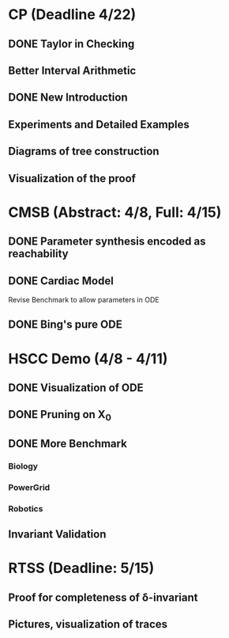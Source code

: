 * CP (Deadline 4/22)
** DONE Taylor in Checking
** Better Interval Arithmetic
** DONE New Introduction
** Experiments and Detailed Examples
** Diagrams of tree construction
** Visualization of the proof
* CMSB (Abstract: 4/8, Full: 4/15)
** DONE Parameter synthesis encoded as reachability
** DONE Cardiac Model
   Revise Benchmark to allow parameters in ODE
** DONE Bing's pure ODE

* HSCC Demo (4/8 - 4/11)
** DONE Visualization of ODE
** DONE Pruning on X_0
** DONE More Benchmark
*** Biology
*** PowerGrid
*** Robotics
** Invariant Validation

* RTSS (Deadline: 5/15)
** Proof for completeness of \delta-invariant
** Pictures, visualization of traces
